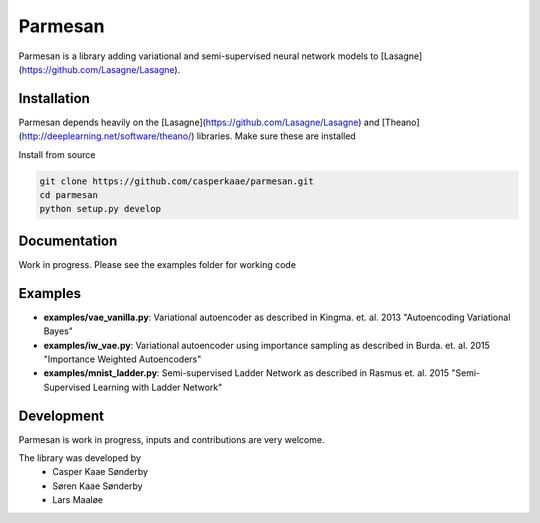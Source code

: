 Parmesan
=======
Parmesan is a library adding variational and semi-supervised neural network models to [Lasagne](https://github.com/Lasagne/Lasagne).

Installation
------------
Parmesan depends heavily on the [Lasagne](https://github.com/Lasagne/Lasagne) and [Theano](http://deeplearning.net/software/theano/) libraries. Make sure these are installed

Install from source

.. code-block:: bash

  git clone https://github.com/casperkaae/parmesan.git
  cd parmesan
  python setup.py develop


Documentation
-------------
Work in progress. Please see the examples folder for working code

Examples
-------------
* **examples/vae_vanilla.py**: Variational autoencoder as described in Kingma. et. al. 2013 "Autoencoding Variational Bayes"
* **examples/iw_vae.py**: Variational autoencoder using importance sampling as described in Burda. et. al. 2015 "Importance Weighted Autoencoders"
* **examples/mnist_ladder.py**: Semi-supervised Ladder Network as described in Rasmus et. al. 2015 "Semi-Supervised Learning with Ladder Network"


Development
-----------
Parmesan is work in progress, inputs and contributions are very welcome.

The library was developed by
    * Casper Kaae Sønderby
    * Søren Kaae Sønderby
    * Lars Maaløe
